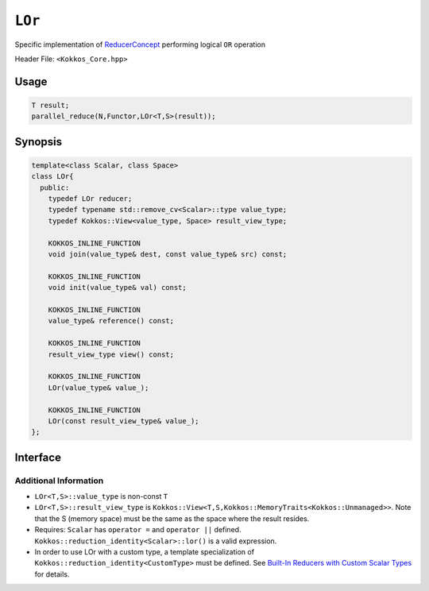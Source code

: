 ``LOr``
=======

.. role:: cppkokkos(code)
    :language: cppkokkos

Specific implementation of `ReducerConcept <ReducerConcept.html>`_ performing logical ``OR`` operation

Header File: ``<Kokkos_Core.hpp>``

Usage
-----

.. code-block:: cpp

   T result;
   parallel_reduce(N,Functor,LOr<T,S>(result));

Synopsis
--------

.. code-block:: cpp

   template<class Scalar, class Space>
   class LOr{
     public:
       typedef LOr reducer;
       typedef typename std::remove_cv<Scalar>::type value_type;
       typedef Kokkos::View<value_type, Space> result_view_type;

       KOKKOS_INLINE_FUNCTION
       void join(value_type& dest, const value_type& src) const;

       KOKKOS_INLINE_FUNCTION
       void init(value_type& val) const;

       KOKKOS_INLINE_FUNCTION
       value_type& reference() const;

       KOKKOS_INLINE_FUNCTION
       result_view_type view() const;

       KOKKOS_INLINE_FUNCTION
       LOr(value_type& value_);

       KOKKOS_INLINE_FUNCTION
       LOr(const result_view_type& value_);
   };

Interface
---------

.. cppkokkos:class:: template<class Scalar, class Space> LOr

   .. rubric:: Public Types

   .. cppkokkos:type:: reducer

      The self type.

   .. cppkokkos:type:: value_type

      The reduction scalar type.

   .. cppkokkos:type:: result_view_type

      A ``Kokkos::View`` referencing the reduction result

   .. rubric:: Constructors

   .. cppkokkos:kokkosinlinefunction:: LOr(value_type& value_);

      Constructs a reducer which references a local variable as its result location.

   .. cppkokkos:kokkosinlinefunction:: LOr(const result_view_type& value_);

      Constructs a reducer which references a specific view as its result location.

   .. rubric:: Public Member Functions

   .. cppkokkos:kokkosinlinefunction:: void join(value_type& dest, const value_type& src) const;

      Store logical ``or`` of ``src`` and ``dest`` into ``dest``: ``dest = src || dest;``.

   .. cppkokkos:kokkosinlinefunction:: void init(value_type& val) const;

      Initialize ``val`` using the ``Kokkos::reduction_identity<Scalar>::land()`` method. The default implementation sets ``val=0``.

   .. cppkokkos:kokkosinlinefunction:: value_type& reference() const;

      Returns a reference to the result provided in class constructor.

   .. cppkokkos:kokkosinlinefunction:: result_view_type view() const;

      Returns a view of the result place provided in class constructor.

Additional Information
^^^^^^^^^^^^^^^^^^^^^^

* ``LOr<T,S>::value_type`` is non-const ``T``

* ``LOr<T,S>::result_view_type`` is ``Kokkos::View<T,S,Kokkos::MemoryTraits<Kokkos::Unmanaged>>``. Note that the S (memory space) must be the same as the space where the result resides.

* Requires: ``Scalar`` has ``operator =`` and ``operator ||`` defined. ``Kokkos::reduction_identity<Scalar>::lor()`` is a valid expression.

* In order to use LOr with a custom type, a template specialization of ``Kokkos::reduction_identity<CustomType>`` must be defined. See `Built-In Reducers with Custom Scalar Types <../../../ProgrammingGuide/Custom-Reductions-Built-In-Reducers-with-Custom-Scalar-Types.html>`_ for details.
